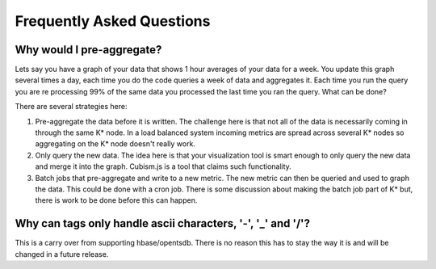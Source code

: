 ##########################
Frequently Asked Questions
##########################

==========================
Why would I pre-aggregate?
==========================

Lets say you have a graph of your data that shows 1 hour averages of your data for a week.  You update this graph several times a day, each time you do the code queries a week of data and aggregates it.  Each time you run the query you are re processing 99% of the same data you processed the last time you ran the query.  What can be done?

There are several strategies here:

1.  Pre-aggregate the data before it is written.  The challenge here is that not all of the data is necessarily coming in through the same K* node.  In a load balanced system incoming metrics are spread across several K* nodes so aggregating on the K* node doesn't really work.
2.  Only query the new data.  The idea here is that your visualization tool is smart enough to only query the new data and merge it into the graph.  Cubism.js is a tool that claims such functionality.
3.  Batch jobs that pre-aggregate and write to a new metric.  The new metric can then be queried and used to graph the data.  This could be done with a cron job.  There is some discussion about making the batch job part of K* but, there is work to be done before this can happen.

=====================================================
Why can tags only handle ascii characters, '-', '_' and '/'?
=====================================================

This is a carry over from supporting hbase/opentsdb.  There is no reason this has to stay the way it is and will be changed in a future release.


